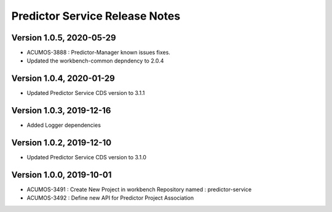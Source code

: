 .. ===============LICENSE_START=======================================================
.. Acumos
.. ===================================================================================
.. Copyright (C) 2019 AT&T Intellectual Property & Tech Mahindra. All rights reserved.
.. ===================================================================================
.. This Acumos documentation file is distributed by AT&T and Tech Mahindra
.. under the Creative Commons Attribution 4.0 International License (the "License");
.. you may not use this file except in compliance with the License.
.. You may obtain a copy of the License at
..  
..      http://creativecommons.org/licenses/by/4.0
..  
.. This file is distributed on an "AS IS" BASIS,
.. WITHOUT WARRANTIES OR CONDITIONS OF ANY KIND, either express or implied.
.. See the License for the specific language governing permissions and
.. limitations under the License.
.. ===============LICENSE_END=========================================================

===============================
Predictor Service Release Notes
===============================
Version 1.0.5, 2020-05-29
---------------------------
* ACUMOS-3888 : Predictor-Manager known issues fixes.
* Updated the workbench-common depndency to 2.0.4

Version 1.0.4, 2020-01-29
---------------------------
* Updated Predictor Service CDS version to 3.1.1

Version 1.0.3, 2019-12-16
---------------------------
* Added Logger dependencies

Version 1.0.2, 2019-12-10
---------------------------
* Updated Predictor Service CDS version to 3.1.0

Version 1.0.0, 2019-10-01
---------------------------
* ACUMOS-3491 : Create New Project in workbench Repository named : predictor-service
* ACUMOS-3492 : Define new API for Predictor Project Association



